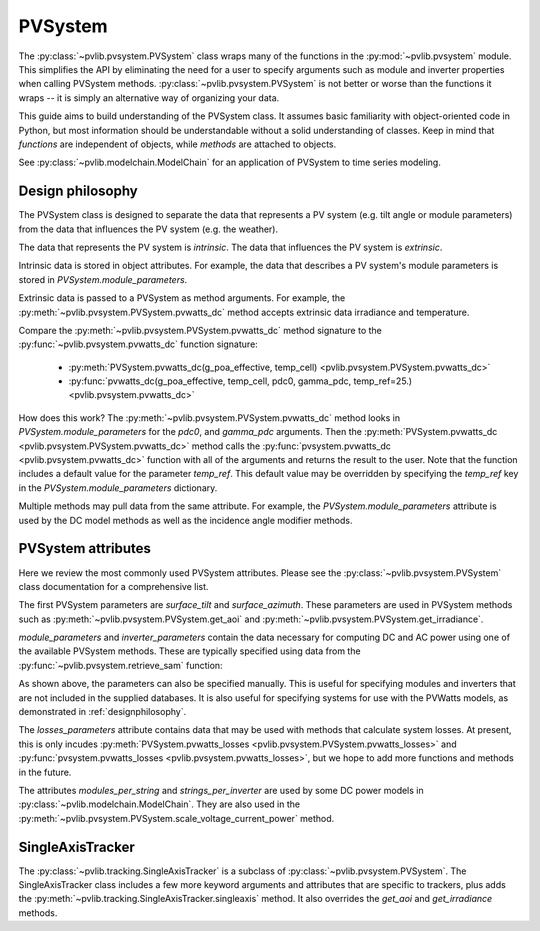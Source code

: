 .. _pvsystemdoc:

PVSystem
========

.. ipython:: python
    :suppress:

    from pvlib import pvsystem

The :py:class:`~pvlib.pvsystem.PVSystem` class wraps many of the
functions in the :py:mod:`~pvlib.pvsystem` module. This simplifies the
API by eliminating the need for a user to specify arguments such as
module and inverter properties when calling PVSystem methods.
:py:class:`~pvlib.pvsystem.PVSystem` is not better or worse than the
functions it wraps -- it is simply an alternative way of organizing
your data.

This guide aims to build understanding of the PVSystem class. It assumes
basic familiarity with object-oriented code in Python, but most
information should be understandable without a solid understanding of
classes. Keep in mind that `functions` are independent of objects,
while `methods` are attached to objects.

See :py:class:`~pvlib.modelchain.ModelChain` for an application of
PVSystem to time series modeling.


.. _designphilosophy:

Design philosophy
-----------------

The PVSystem class is designed to separate the data that represents a PV
system (e.g. tilt angle or module parameters) from the data that
influences the PV system (e.g. the weather).

The data that represents the PV system is *intrinsic*. The
data that influences the PV system is *extrinsic*.

Intrinsic data is stored in object attributes. For example, the data
that describes a PV system's module parameters is stored in
`PVSystem.module_parameters`.

.. ipython:: python

    module_parameters = {'pdc0': 10, 'gamma_pdc': -0.004}
    system = pvsystem.PVSystem(module_parameters=module_parameters)
    print(system.module_parameters)

Extrinsic data is passed to a PVSystem as method arguments. For example,
the :py:meth:`~pvlib.pvsystem.PVSystem.pvwatts_dc` method accepts extrinsic
data irradiance and temperature.

.. ipython:: python

    pdc = system.pvwatts_dc(1000, 30)
    print(pdc)

Compare the :py:meth:`~pvlib.pvsystem.PVSystem.pvwatts_dc` method signature
to the :py:func:`~pvlib.pvsystem.pvwatts_dc` function signature:

    * :py:meth:`PVSystem.pvwatts_dc(g_poa_effective, temp_cell) <pvlib.pvsystem.PVSystem.pvwatts_dc>`
    * :py:func:`pvwatts_dc(g_poa_effective, temp_cell, pdc0, gamma_pdc, temp_ref=25.) <pvlib.pvsystem.pvwatts_dc>`

How does this work? The :py:meth:`~pvlib.pvsystem.PVSystem.pvwatts_dc`
method looks in `PVSystem.module_parameters` for the `pdc0`, and
`gamma_pdc` arguments. Then the :py:meth:`PVSystem.pvwatts_dc
<pvlib.pvsystem.PVSystem.pvwatts_dc>` method calls the
:py:func:`pvsystem.pvwatts_dc <pvlib.pvsystem.pvwatts_dc>` function with
all of the arguments and returns the result to the user. Note that the
function includes a default value for the parameter `temp_ref`. This
default value may be overridden by specifying the `temp_ref` key in the
`PVSystem.module_parameters` dictionary.

.. ipython:: python

    system.module_parameters['temp_ref'] = 0
    # lower temp_ref should to lower DC power than calculated above
    pdc = system.pvwatts_dc(1000, 30)
    print(pdc)

Multiple methods may pull data from the same attribute. For example, the
`PVSystem.module_parameters` attribute is used by the DC model methods
as well as the incidence angle modifier methods.


.. _pvsystemattributes:

PVSystem attributes
-------------------

Here we review the most commonly used PVSystem attributes.
Please see the :py:class:`~pvlib.pvsystem.PVSystem` class documentation for a
comprehensive list.

The first PVSystem parameters are `surface_tilt` and `surface_azimuth`.
These parameters are used in PVSystem methods such as
:py:meth:`~pvlib.pvsystem.PVSystem.get_aoi` and
:py:meth:`~pvlib.pvsystem.PVSystem.get_irradiance`.

.. ipython:: python

    # 20 deg tilt, south-facing
    system = pvsystem.PVSystem(surface_tilt=20, surface_azimuth=180)
    print(system.surface_tilt, system.surface_azimuth)

    # call get_aoi with solar_zenith, solar_zenith
    aoi = system.get_aoi(30, 180)
    print(aoi)

`module_parameters` and `inverter_parameters` contain the data
necessary for computing DC and AC power using one of the available
PVSystem methods. These are typically specified using data from
the :py:func:`~pvlib.pvsystem.retrieve_sam` function:

.. ipython:: python

    modules = pvsystem.retrieve_sam('cecmod')
    module_parameters = modules['Example_Module']
    inverters = pvsystem.retrieve_sam('cecinverter')
    inverter_parameters = inverters['ABB__MICRO_0_25_I_OUTD_US_208_208V__CEC_2014_']
    system = pvsystem.PVSystem(module_parameters=module_parameters, inverter_parameters=inverter_parameters)

As shown above, the parameters can also be specified manually.
This is useful for specifying modules and inverters that are not
included in the supplied databases. It is also useful for specifying
systems for use with the PVWatts models, as demonstrated in
:ref:`designphilosophy`.

The `losses_parameters` attribute contains data that may be used with
methods that calculate system losses. At present, this is only incudes
:py:meth:`PVSystem.pvwatts_losses
<pvlib.pvsystem.PVSystem.pvwatts_losses>` and
:py:func:`pvsystem.pvwatts_losses <pvlib.pvsystem.pvwatts_losses>`, but
we hope to add more functions and methods in the future.

The attributes `modules_per_string` and `strings_per_inverter` are used
by some DC power models in :py:class:`~pvlib.modelchain.ModelChain`.
They are also used in the
:py:meth:`~pvlib.pvsystem.PVSystem.scale_voltage_current_power` method.


.. _sat:

SingleAxisTracker
-----------------

The :py:class:`~pvlib.tracking.SingleAxisTracker` is a subclass of
:py:class:`~pvlib.pvsystem.PVSystem`. The SingleAxisTracker class
includes a few more keyword arguments and attributes that are specific
to trackers, plus adds the
:py:meth:`~pvlib.tracking.SingleAxisTracker.singleaxis` method. It also
overrides the `get_aoi` and `get_irradiance` methods.